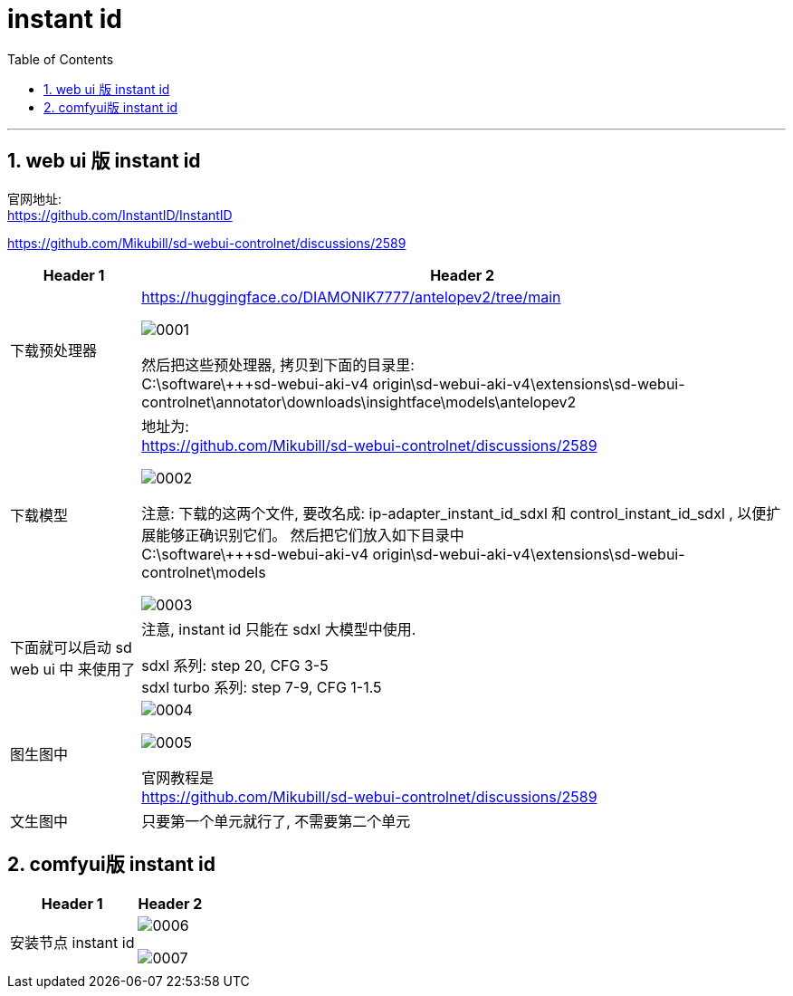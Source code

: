 
= instant id
:toc: left
:toclevels: 3
:sectnums:
:stylesheet: myAdocCss.css


'''

== web ui 版  instant id

官网地址: +
https://github.com/InstantID/InstantID

https://github.com/Mikubill/sd-webui-controlnet/discussions/2589

[.small]
[options="autowidth" cols="1a,1a"]
|===
|Header 1 |Header 2


|下载预处理器
|https://huggingface.co/DIAMONIK7777/antelopev2/tree/main

image:img/0001.png[,]

然后把这些预处理器, 拷贝到下面的目录里:  +
C:\software\+++sd-webui-aki-v4 origin\sd-webui-aki-v4\extensions\sd-webui-controlnet\annotator\downloads\insightface\models\antelopev2

|下载模型
|地址为: +
https://github.com/Mikubill/sd-webui-controlnet/discussions/2589

image:img/0002.png[,]

注意: 下载的这两个文件, 要改名成:  ip-adapter_instant_id_sdxl 和 control_instant_id_sdxl , 以便扩展能够正确识别它们。 然后把它们放入如下目录中 +
C:\software\+++sd-webui-aki-v4 origin\sd-webui-aki-v4\extensions\sd-webui-controlnet\models

image:img/0003.png[,]

|下面就可以启动 sd web ui 中 来使用了
|注意, instant id 只能在 sdxl 大模型中使用.

sdxl 系列:        step 20, CFG 3-5 +
sdxl turbo 系列:  step 7-9, CFG 1-1.5 +

|图生图中
|
image:img/0004.png[,]

image:img/0005.png[,]

官网教程是 +
https://github.com/Mikubill/sd-webui-controlnet/discussions/2589

|文生图中
| 只要第一个单元就行了, 不需要第二个单元

|===

== comfyui版 instant id

[.small]
[options="autowidth" cols="1a,1a"]
|===
|Header 1 |Header 2

|安装节点 instant id
|image:img/0006.png[,]

image:img/0007.png[,]

|
|
|===


